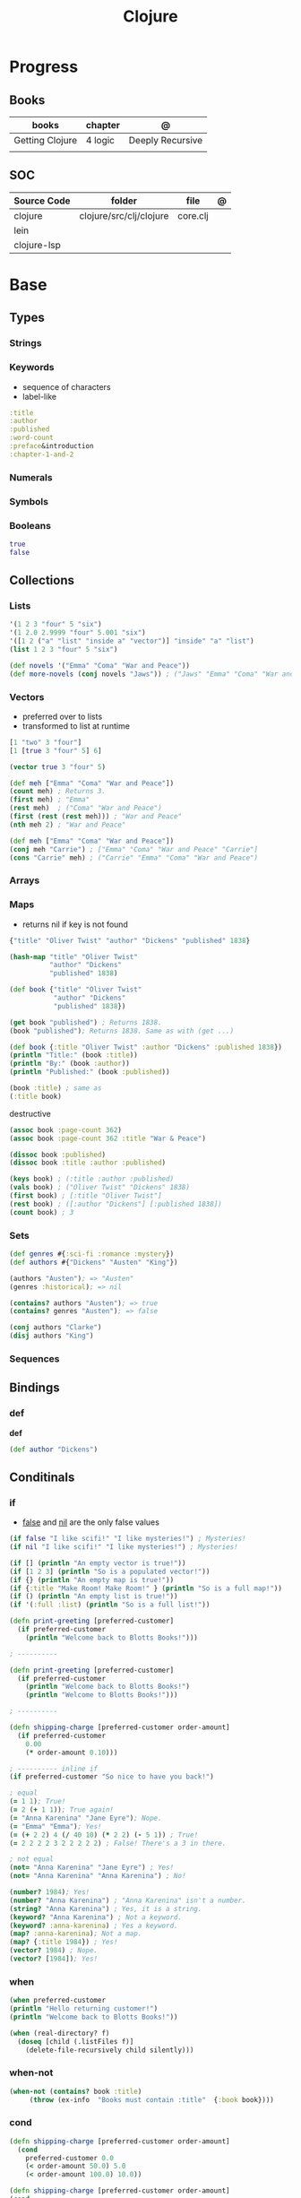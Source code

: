 #+title: Clojure

* Progress
** Books
| books           | chapter | @                |
|-----------------+---------+------------------|
| Getting Clojure | 4 logic | Deeply Recursive |
|                 |         |                  |
** SOC
| Source Code | folder                  | file     | @ |
|-------------+-------------------------+----------+---|
| clojure     | clojure/src/clj/clojure | core.clj |   |
| lein        |                         |          |   |
| clojure-lsp |                         |          |   |
* Base
** Types
*** Strings
*** Keywords
- sequence of characters
- label-like

#+begin_src clojure
:title
:author
:published
:word-count
:preface&introduction
:chapter-1-and-2
#+end_src
*** Numerals
*** Symbols
*** Booleans
#+begin_src clojure
true
false
#+end_src
** Collections
*** Lists
#+begin_src clojure
'(1 2 3 "four" 5 "six")
'(1 2.0 2.9999 "four" 5.001 "six")
'([1 2 ("a" "list" "inside a" "vector")] "inside" "a" "list")
(list 1 2 3 "four" 5 "six")
#+end_src

#+begin_src clojure
(def novels '("Emma" "Coma" "War and Peace"))
(def more-novels (conj novels "Jaws")) ; ("Jaws" "Emma" "Coma" "War and Peace")
#+end_src

*** Vectors
- preferred over to lists
- transformed to list at runtime

#+begin_src clojure
[1 "two" 3 "four"]
[1 [true 3 "four" 5] 6]
#+end_src

#+begin_src clojure
(vector true 3 "four" 5)
#+end_src

#+begin_src clojure
(def meh ["Emma" "Coma" "War and Peace"])
(count meh) ; Returns 3.
(first meh) ; "Emma"
(rest meh)  ; ("Coma" "War and Peace")
(first (rest (rest meh))) ; "War and Peace"
(nth meh 2) ; "War and Peace"
#+end_src

#+begin_src clojure
(def meh ["Emma" "Coma" "War and Peace"])
(conj meh "Carrie") ; ["Emma" "Coma" "War and Peace" "Carrie"]
(cons "Carrie" meh) ; ("Carrie" "Emma" "Coma" "War and Peace")
#+end_src

*** Arrays
*** Maps
- returns nil if key is not found

#+begin_src clojure
{"title" "Oliver Twist" "author" "Dickens" "published" 1838}
#+end_src

#+begin_src clojure
(hash-map "title" "Oliver Twist"
          "author" "Dickens"
          "published" 1838)
#+end_src

#+begin_src clojure
(def book {"title" "Oliver Twist"
           "author" "Dickens"
           "published" 1838})

(get book "published") ; Returns 1838.
(book "published"); Returns 1838. Same as with (get ...)
#+end_src

#+begin_src clojure
(def book {:title "Oliver Twist" :author "Dickens" :published 1838})
(println "Title:" (book :title))
(println "By:" (book :author))
(println "Published:" (book :published))

(book :title) ; same as
(:title book)
#+end_src

destructive

#+begin_src clojure
(assoc book :page-count 362)
(assoc book :page-count 362 :title "War & Peace")

(dissoc book :published)
(dissoc book :title :author :published)
#+end_src

#+begin_src clojure
(keys book) ; (:title :author :published)
(vals book) ; ("Oliver Twist" "Dickens" 1838)
(first book) ; [:title "Oliver Twist"]
(rest book) ; ([:author "Dickens"] [:published 1838])
(count book) ; 3
#+end_src
*** Sets
#+begin_src clojure
(def genres #{:sci-fi :romance :mystery})
(def authors #{"Dickens" "Austen" "King"})

(authors "Austen"); => "Austen"
(genres :historical); => nil
#+end_src

#+begin_src clojure
(contains? authors "Austen"); => true
(contains? genres "Austen"); => false
#+end_src

#+begin_src clojure
(conj authors "Clarke")
(disj authors "King")
#+end_src

*** Sequences
** Bindings
*** def
*def*
#+begin_src clojure
(def author "Dickens")
#+end_src
** Conditinals
*** if
- _false_ and _nil_ are the only false values

#+begin_src clojure
(if false "I like scifi!" "I like mysteries!") ; Mysteries!
(if nil "I like scifi!" "I like mysteries!") ; Mysteries!
#+end_src

#+begin_src clojure
(if [] (println "An empty vector is true!"))
(if [1 2 3] (println "So is a populated vector!"))
(if {} (println "An empty map is true!"))
(if {:title "Make Room! Make Room!" } (println "So is a full map!"))
(if () (println "An empty list is true!"))
(if '(:full :list) (println "So is a full list!"))
#+end_src

#+begin_src clojure
(defn print-greeting [preferred-customer]
  (if preferred-customer
    (println "Welcome back to Blotts Books!")))

; ----------

(defn print-greeting [preferred-customer]
  (if preferred-customer
    (println "Welcome back to Blotts Books!")
    (println "Welcome to Blotts Books!")))

; ----------

(defn shipping-charge [preferred-customer order-amount]
  (if preferred-customer
    0.00
    (* order-amount 0.10)))

; ---------- inline if
(if preferred-customer "So nice to have you back!")
#+end_src

#+begin_src clojure
; equal
(= 1 1); True!
(= 2 (+ 1 1)); True again!
(= "Anna Karenina" "Jane Eyre"); Nope.
(= "Emma" "Emma"); Yes!
(= (+ 2 2) 4 (/ 40 10) (* 2 2) (- 5 1)) ; True!
(= 2 2 2 2 3 2 2 2 2 2) ; False! There's a 3 in there.

; not equal
(not= "Anna Karenina" "Jane Eyre") ; Yes!
(not= "Anna Karenina" "Anna Karenina") ; No!
#+end_src

#+begin_src clojure
(number? 1984); Yes!
(number? "Anna Karenina") ; "Anna Karenina" isn't a number.
(string? "Anna Karenina") ; Yes, it is a string.
(keyword? "Anna Karenina") ; Not a keyword.
(keyword? :anna-karenina) ; Yes a keyword.
(map? :anna-karenina); Not a map.
(map? {:title 1984}) ; Yes!
(vector? 1984) ; Nope.
(vector? [1984]); Yes!
#+end_src
*** when
#+begin_src clojure
(when preferred-customer
(println "Hello returning customer!")
(println "Welcome back to Blotts Books!"))
#+end_src

#+begin_src clojure
(when (real-directory? f)
  (doseq [child (.listFiles f)]
    (delete-file-recursively child silently)))
#+end_src
*** when-not
#+begin_src clojure
(when-not (contains? book :title)
  ​   (throw (ex-info ​ "Books must contain :title" ​ {:book book})))
#+end_src
*** cond
#+begin_src clojure
(defn shipping-charge [preferred-customer order-amount]
  (cond
    preferred-customer 0.0
    (< order-amount 50.0) 5.0
    (< order-amount 100.0) 10.0))

(defn shipping-charge [preferred-customer order-amount]
(cond
  preferred-customer 0.0
  (< order-amount 50.0) 5.0
  (< order-amount 100.0) 10.0
  :else (* 0.1 order-amount)))
#+end_src
*** case
#+begin_src clojure
(defn customer-greeting [status]
(case status
  :gold "Welcome, welcome, welcome back!!!"
  :preferred "Welcome back!"
  "Welcome to Blotts Books"))
#+end_src

#+begin_src clojure
(case (:type query)
  :insert (update-in query [:values] #(map prep-fn %))
  :update (update-in query [:set-fields] prep-fn)
  query)
#+end_src

** Operators
*** not
#+begin_src clojure
(defn shipping-surcharge? [preferred-customer express oversized]
  (and (not preferred-customer) (or express oversized)))
#+end_src
*** or
*** and
** Grouping
*** do
#+begin_src clojure
(do
(println "This is four expressions.")
(println "All grouped together as one")
(println "That prints some stuff and then evaluates to 44")
44)
#+end_src

#+begin_src clojure
(defn shipping-charge[preferred-customer order-amount]
(if preferred-customer
(do
(println "Preferred customer, free shipping!")
0.0)
(do
(println "Regular customer, charge them for shipping.")
(* order-amount 0.10))))
#+end_src
** Functions
*defn*

#+begin_src clojure
(defn -main
  "meh"
  [& args]
  (println "Hello World"))
#+end_src

- Obligatory params

#+begin_src clojure
(defn chatty-average [a b]
  (println "chatty-average function called")
  (println "** first argument:" a)
  (println "** second argument:" b)
  (/ (+ a b) 2.0))
#+end_src

- Optional params

#+begin_src clojure
(defn greet
  ([to-whom] (println "Welcome to Blotts Books" to-whom))
  ([message to-whom] (println message to-whom)))

(greet "Dolly") ; Welcomes Dolly to Blotts Books.
(greet "Howdy" "Stranger") ; Prints Howdy Stranger.

;; call each other to reduce redundancies
(defn greet
([to-whom] (greet "Welcome to Blotts Books" to-whom))
([message to-whom] (println message to-whom))
#+end_src

- any-number of arguments

#+begin_src clojure
(defn print-any-args [& args]
  (println "My arguments are:" args))

(print-any-args 1 (* 2 4) '(3 4 "meh")) ; My arguments are: (1 8 (3 4 meh))
#+end_src

*multimethods*

#+begin_src clojure
(defn dispatch-book-format [book]
  (cond
    (vector? book) :vector-book
    (contains? book :title) :standard-map
    (contains? book :book) :alternative-map))

(defmulti normalize-book dispatch-book-format)

(defmethod normalize-book :vector-book [book]
  {:title (first book) :author (second book)})

(defmethod normalize-book :standard-map [book]
  book)

(defmethod normalize-book :alternative-map [book]
  {:title (:book book) :author (:by book)})


(normalize-book {:title "War and Peace" :author "Tolstoy"})  ;;  returns the same (standard) book map.
(normalize-book {:book "Emma" :by "Austen"}) ;; {:title "Emma" :author "Austen"}
(normalize-book ["1984" "Orwell"]) ;; {:title "1984" :author "Orwell"}
#+end_src

#+begin_src clojure
(defn dispatch-published [book]
  (cond
    (< (:published book) 1928) :public-domain
    (< (:published book) 1978) :old-copyright
    :else :new-copyright))

(defmulti compute-royalties dispatch-published)

(defmethod compute-royalties :public-domain [book] 0)
(defmethod compute-royalties :old-copyright [book]
  ;; Compute royalties based on old copyright law.
)
(defmethod compute-royalties :new-copyright [book]
  ;; Compute royalties based on new copyright law.
)
#+end_src

#+begin_src clojure
(defn multi-average
  "Return the average of 2 or 3 numbers."
  ([a b]
   (/ (+ a b) 2.0))
  ([a b c]
   (/ (+ a b c) 3.0)))
#+end_src

*pre condtions*
- add a map after the arguments—a map with a :pre key
- its value should be a vector of expression
- a runtime exception is issued if any of the expressions turn out to be falsy


#+begin_src clojure
(​defn​ publish-book [book]
        ​   {:pre [(:title book)]}
        ​   (print-book book)
        ​   (ship-book book))


(​defn​ publish-book [book]
          ​   {:pre [(:title book) (:author book)]}
          ​   (print-book book)
          ​   (ship-book book))

#+end_src

*post condition*
- check on the value returned from the function
- the % stands in for the return value in the :post conditions.

#+begin_src clojure
(​defn​ publish-book [book]
        ​   {:pre [(:title book) (:author book)]
             ​   :post [(boolean? %)]}
        ​   (print-book book)
        ​   (ship-book book))

#+end_src

** Higher-order Functions
*apply*

#+begin_src clojure
(defn sum-copies [books] (apply + (map :copies-sold books)))
#+end_src

*map*
** Docstring
- supports for functions, macros, records...

#+begin_src clojure
(defn average
  "Return the average of a and b."
  [a b]
  (/ (+ a b) 2.0))
#+end_src

*doc*

#+begin_src clojure
(doc average)
#+end_src

** Iterating
*** loop
(loop [bindings*] exprs*)

Evaluates the exprs in a lexical context in which the symbols in
the binding-forms are bound to their respective init-exprs or parts
therein. Acts as a recur target.

#+begin_src clojure
(defn my-re-seq [re string]
  "Something like re-seq"
  (let [matcher (re-matcher re string)]

    (loop [match (re-find matcher) ;loop starts with 2 set arguments
           result []]
      (if-not match
        result
        (recur (re-find matcher)    ;loop with 2 new arguments
               (conj result match))))))

(my-re-seq #"\d" "0123456789") ; ["0" "1" "2" "3" "4" "5" "6" "7" "8" "9"]
#+end_src
** Recursion

#+begin_src clojure
(def books
  [{:title "Jaws"
    {:title "Emma"
     {:title "2001"
      :copies-sold 2000000}
     :copies-sold 3000000}
    :copies-sold 4000000}])

(defn sum-copies
  ([books] (sum-copies books 0))
  ([books total]
   (if (empty? books)
     total
     (sum-copies
      (rest books)
      (+ total (:copies-sold (first books)))))))
#+end_src

*recur*
Evaluates the exprs in order, then, in parallel, rebinds the bindings of
the recursion point to the values of the exprs.

#+begin_src clojure
(defn sum-copies
  ([books] (sum-copies books 0))
  ([books total]
   (if (empty? books)
     total
     (recur
      (rest books)
      (+ total (:copies-sold (first books)))))))
#+end_src

Using loop to avoid creating unnecessary function just to serve recur

#+begin_src clojure
(defn sum-copies [books]
  (loop [books books total 0]
    (if (empty? books)
      total
      (recur
       (rest books)
       (+ total (:copies-sold (first books)))))))

#+end_src

** Exceptions
*** try/catch
#+begin_src clojure
(try
(publish-book book)
(catch ArithmeticException e (println "Math problem."))
(catch StackOverflowError e (println "Unable to publish..")))
#+end_src

#+begin_src clojure
(defn publish-book [book]
(when (not (:title book))
(throw
(ex-info "A book needs a title!" {:book book})))
;; Lots of publishing stuff...
  )
#+end_src
*** throw
#+begin_src clojure
(when-not (contains? book :title)
  ​   (throw (ex-info ​ "Books must contain :title" ​ {:book book})))
#+end_src

* Commands
** clj
*-M[aliases]*
Use concatenated aliases to modify classpath or supply main opts

#+begin_src shell
clj -Mtest
clj -Muberjar
clj -Moutdated
#+end_src

*-m, --main ns-name*
Call the -main function from namespace w/args

#+begin_src shell
clj -m com.tomekw.cdeps.core 2 + 2 is 4 4 / 2 is 2
#+end_src

*-A[aliases]*
Use concatenated aliases to modify classpath

- deprecated

#+begin_src shell
clj -Atest #
clj -Auberjar
#+end_src

*-X[aliases]*
Use concatenated aliases to modify classpath or supply exec fn/args
